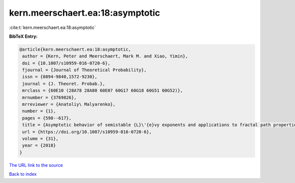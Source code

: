 kern.meerschaert.ea:18:asymptotic
=================================

:cite:t:`kern.meerschaert.ea:18:asymptotic`

**BibTeX Entry:**

.. code-block:: bibtex

   @article{kern.meerschaert.ea:18:asymptotic,
    author = {Kern, Peter and Meerschaert, Mark M. and Xiao, Yimin},
    doi = {10.1007/s10959-016-0720-6},
    fjournal = {Journal of Theoretical Probability},
    issn = {0894-9840,1572-9230},
    journal = {J. Theoret. Probab.},
    mrclass = {60E10 (28A78 28A80 60E07 60G17 60G18 60G51 60G52)},
    mrnumber = {3769826},
    mrreviewer = {Anatoliy\ Malyarenko},
    number = {1},
    pages = {598--617},
    title = {Asymptotic behavior of semistable {L}\'{e}vy exponents and applications to fractal path properties},
    url = {https://doi.org/10.1007/s10959-016-0720-6},
    volume = {31},
    year = {2018}
   }
`The URL link to the source <ttps://doi.org/10.1007/s10959-016-0720-6}>`_


`Back to index <../By-Cite-Keys.html>`_

